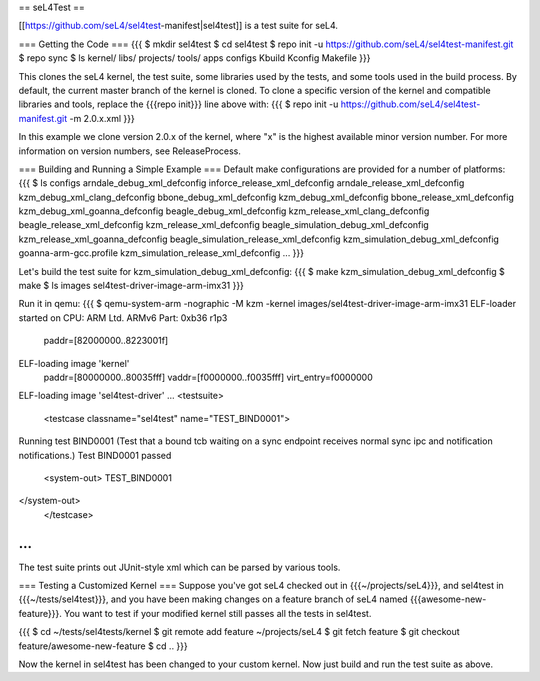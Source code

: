 == seL4Test ==

[[https://github.com/seL4/sel4test-manifest|sel4test]] is a test suite for seL4.

=== Getting the Code ===
{{{
$ mkdir sel4test
$ cd sel4test
$ repo init -u https://github.com/seL4/sel4test-manifest.git
$ repo sync
$ ls
kernel/  libs/  projects/  tools/  apps  configs  Kbuild  Kconfig  Makefile
}}}

This clones the seL4 kernel, the test suite, some libraries used by the tests, and some tools used in the build process.
By default, the current master branch of the kernel is cloned. To clone a specific version of the kernel and compatible libraries and tools, replace the {{{repo init}}} line above with:
{{{
$ repo init -u https://github.com/seL4/sel4test-manifest.git -m 2.0.x.xml
}}}

In this example we clone version 2.0.x of the kernel, where "x" is the highest available minor version number. For more information on version numbers, see ReleaseProcess.

=== Building and Running a Simple Example ===
Default make configurations are provided for a number of platforms:
{{{
$ ls configs
arndale_debug_xml_defconfig              inforce_release_xml_defconfig
arndale_release_xml_defconfig            kzm_debug_xml_clang_defconfig
bbone_debug_xml_defconfig                kzm_debug_xml_defconfig
bbone_release_xml_defconfig              kzm_debug_xml_goanna_defconfig
beagle_debug_xml_defconfig               kzm_release_xml_clang_defconfig
beagle_release_xml_defconfig             kzm_release_xml_defconfig
beagle_simulation_debug_xml_defconfig    kzm_release_xml_goanna_defconfig
beagle_simulation_release_xml_defconfig  kzm_simulation_debug_xml_defconfig
goanna-arm-gcc.profile                   kzm_simulation_release_xml_defconfig
...
}}}

Let's build the test suite for kzm_simulation_debug_xml_defconfig:
{{{
$ make kzm_simulation_debug_xml_defconfig
$ make
$ ls images
sel4test-driver-image-arm-imx31
}}}

Run it in qemu:
{{{
$ qemu-system-arm -nographic -M kzm -kernel images/sel4test-driver-image-arm-imx31
ELF-loader started on CPU: ARM Ltd. ARMv6 Part: 0xb36 r1p3
  paddr=[82000000..8223001f]
ELF-loading image 'kernel'
  paddr=[80000000..80035fff]
  vaddr=[f0000000..f0035fff]
  virt_entry=f0000000
ELF-loading image 'sel4test-driver'
...
<testsuite>
	<testcase classname="sel4test" name="TEST_BIND0001">
Running test BIND0001 (Test that a bound tcb waiting on a sync endpoint receives normal sync ipc and notification notifications.)
Test BIND0001 passed
		<system-out>  TEST_BIND0001
</system-out>
	</testcase>
...
}}}

The test suite prints out JUnit-style xml which can be parsed by various tools.

=== Testing a Customized Kernel ===
Suppose you've got seL4 checked out in {{{~/projects/seL4}}}, and sel4test in {{{~/tests/sel4test}}}, and you have been making changes on a feature branch of seL4 named {{{awesome-new-feature}}}. You want to test if your modified kernel still passes all the tests in sel4test.

{{{
$ cd ~/tests/sel4tests/kernel
$ git remote add feature ~/projects/seL4
$ git fetch feature
$ git checkout feature/awesome-new-feature
$ cd ..
}}}

Now the kernel in sel4test has been changed to your custom kernel. Now just build and run the test suite as above.
